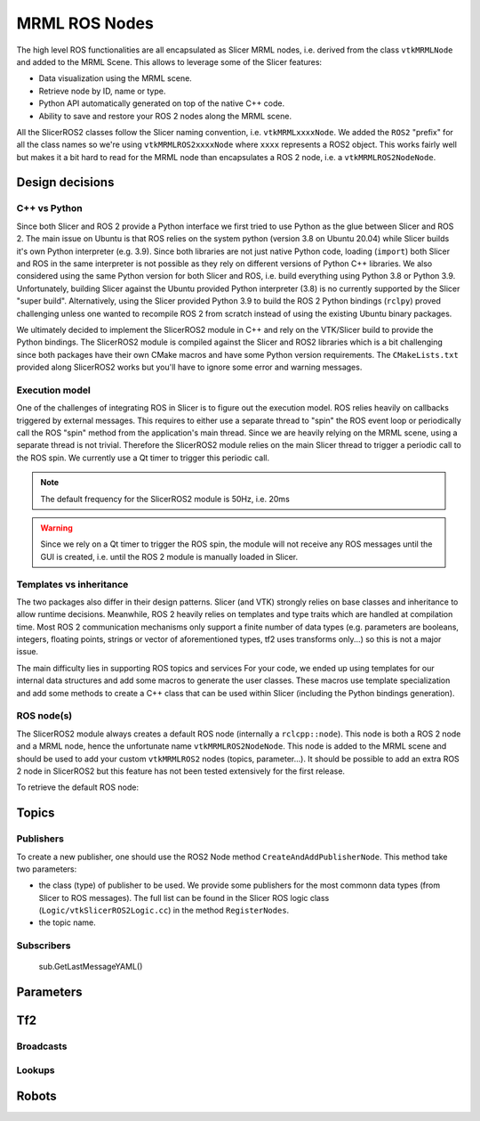 
""""""""""""""
MRML ROS Nodes
""""""""""""""

The high level ROS functionalities are all encapsulated as Slicer MRML
nodes, i.e. derived from the class ``vtkMRMLNode`` and added to the
MRML Scene.  This allows to leverage some of the Slicer features:

* Data visualization using the MRML scene.

* Retrieve node by ID, name or type.

* Python API automatically generated on top of the native C++ code.

* Ability to save and restore your ROS 2 nodes along the MRML scene.

All the SlicerROS2 classes follow the Slicer naming convention,
i.e. ``vtkMRMLxxxxNode``.  We added the ``ROS2`` "prefix" for all the
class names so we're using ``vtkMRMLROS2xxxxNode`` where ``xxxx``
represents a ROS2 object.  This works fairly well but makes it a bit
hard to read for the MRML node than encapsulates a ROS 2 node, i.e. a
``vtkMRMLROS2NodeNode``.

================
Design decisions
================

C++ vs Python
=============

Since both Slicer and ROS 2 provide a Python interface we first tried
to use Python as the glue between Slicer and ROS 2.  The main issue on
Ubuntu is that ROS relies on the system python (version 3.8 on Ubuntu
20.04) while Slicer builds it's own Python interpreter (e.g. 3.9).
Since both libraries are not just native Python code, loading
(``import``) both Slicer and ROS in the same interpreter is not
possible as they rely on different versions of Python C++ libraries.
We also considered using the same Python version for both Slicer and
ROS, i.e. build everything using Python 3.8 or Python 3.9.
Unfortunately, building Slicer against the Ubuntu provided Python
interpreter (3.8) is no currently supported by the Slicer "super
build".  Alternatively, using the Slicer provided Python 3.9 to build
the ROS 2 Python bindings (``rclpy``) proved challenging unless one
wanted to recompile ROS 2 from scratch instead of using the existing
Ubuntu binary packages.

We ultimately decided to implement the SlicerROS2 module in C++ and
rely on the VTK/Slicer build to provide the Python bindings.  The
SlicerROS2 module is compiled against the Slicer and ROS2 libraries
which is a bit challenging since both packages have their own CMake
macros and have some Python version requirements.  The
``CMakeLists.txt`` provided along SlicerROS2 works but you'll have to
ignore some error and warning messages.

Execution model
===============

One of the challenges of integrating ROS in Slicer is to figure out
the execution model.  ROS relies heavily on callbacks triggered by
external messages.  This requires to either use a separate thread to
"spin" the ROS event loop or periodically call the ROS "spin" method
from the application's main thread.  Since we are heavily relying on
the MRML scene, using a separate thread is not trivial.  Therefore the
SlicerROS2 module relies on the main Slicer thread to trigger a
periodic call to the ROS spin.  We currently use a Qt timer to trigger
this periodic call.

.. note::
   The default frequency for the SlicerROS2 module is 50Hz, i.e. 20ms

.. warning:: Since we rely on a Qt timer to trigger the ROS spin, the
   module will not receive any ROS messages until the GUI is created,
   i.e. until the ROS 2 module is manually loaded in Slicer.

Templates vs inheritance
========================

The two packages also differ in their design patterns.  Slicer (and
VTK) strongly relies on base classes and inheritance to allow runtime
decisions.  Meanwhile, ROS 2 heavily relies on templates and type
traits which are handled at compilation time.  Most ROS 2
communication mechanisms only support a finite number of data types
(e.g. parameters are booleans, integers, floating points, strings or
vector of aforementioned types, tf2 uses transforms only...) so this
is not a major issue.

The main difficulty lies in supporting ROS topics and services For
your code, we ended up using templates for our internal data
structures and add some macros to generate the user classes.  These
macros use template specialization and add some methods to create a
C++ class that can be used within Slicer (including the Python
bindings generation).

ROS node(s)
===========

The SlicerROS2 module always creates a default ROS node (internally a
``rclcpp::node``).  This node is both a ROS 2 node and a MRML node,
hence the unfortunate name ``vtkMRMLROS2NodeNode``.  This node is
added to the MRML scene and should be used to add your custom
``vtkMRMLROS2`` nodes (topics, parameter...).  It should be possible
to add an extra ROS 2 node in SlicerROS2 but this feature has not been
tested extensively for the first release.

To retrieve the default ROS node:

.. tabs::

   .. tab:: **C++**

      If you're modifying the Slicer ROS module, you can access the
      default ROS node directly using the ``GetDefaultROS2Node``
      method.
      
      .. code-block:: C++

         vtkMRMLROS2NodeNode * rosNode = this->GetDefaultROS2Node();

      If you're working on a different module, you can use node ID of
      the default ROS node (``vtkMRMLROS2NodeNode1``) to retrieve it
      from the MRML scene.

      .. code-block:: C++

         vtkMRMLNode * node = scene->GetNodeByID("vtkMRMLROS2NodeNode1");
         if (node == nullptr) {
           vtkErrorMacro(<< "ROS2 default node not in scene");
         } else {
           vtkMRMLROS2NodeNode * rosNode =
               vtkMRMLROS2NodeNode::SafeDownCast(node);
           if (rosNode == nullptr) {
             vtkErrorMacro(<< "Found what should be the default ROS2 node but the type is wrong");
           } else {
             // now we can use the node
           }
         }

   .. tab:: **Python**

      .. code-block:: python

         rosLogic = slicer.util.getModuleLogic('ROS2')
         rosNode = rosLogic.GetDefaultROS2Node()

======
Topics
======

Publishers
==========

To create a new publisher, one should use the ROS2 Node method
``CreateAndAddPublisherNode``.  This method take two parameters:

* the class (type) of publisher to be used.  We provide some
  publishers for the most commonn data types (from Slicer to ROS
  messages).  The full list can be found in the Slicer ROS logic class
  (``Logic/vtkSlicerROS2Logic.cc``) in the method ``RegisterNodes``.
* the topic name.
  
.. tabs::

   .. tab:: **C++**

      .. code-block:: C++

         auto pubString = rosNode->CreateAndAddPublisherNode("vtkMRMLROS2PublisherStringNode", "/my_string");
         // run ros2 topic echo /my_string in a terminal to see the output
         pubString->Publish("my first string");

   .. tab:: **Python**

      .. code-block:: python

         rosLogic = slicer.util.getModuleLogic('ROS2')
         rosNode = rosLogic.GetDefaultROS2Node()
         pubString = rosNode.CreateAndAddPublisherNode('vtkMRMLROS2PublisherStringNode', '/my_string')
         # run ros2 topic echo /my_string in a terminal to see the output
         pubString.Publish('my first string')

         pubMatrix = ros2.CreateAndAddPublisher('vtkMRMLROS2PublisherPoseStampedNode', '/my_matrix')
         # run ros2 topic echo /my_matrix in a terminal to see the output
         mat = vtk.vtkMatrix4x4()
         mat.SetElement(0, 3, 3.1415) # Modify the matrix so we can see something changing
         pubMatrix.Publish(mat)

Subscribers
===========


    sub.GetLastMessageYAML()

==========
Parameters
==========


===
Tf2
===

Broadcasts
==========

Lookups
=======

======
Robots
======
